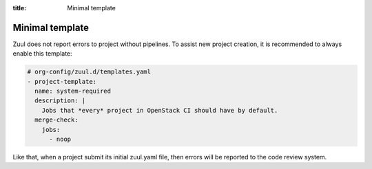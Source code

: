 :title: Minimal template

.. _pti:

Minimal template
================

Zuul does not report errors to project without pipelines. To assist
new project creation, it is recommended to always enable this template:

.. code-block:: yaml

  # org-config/zuul.d/templates.yaml
  - project-template:
    name: system-required
    description: |
      Jobs that *every* project in OpenStack CI should have by default.
    merge-check:
      jobs:
        - noop

Like that, when a project submit its initial zuul.yaml file, then errors will be
reported to the code review system.
